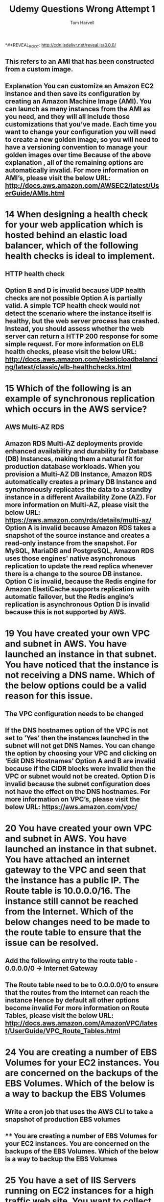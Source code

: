 *#+REVEAL_ROOT: http://cdn.jsdelivr.net/reveal.js/3.0.0/
#+MACRO: color @@html:<font color="$1">$2</font>@@
#+TITLE: Udemy Questions Wrong Attempt 1 
#+EMAIL: harvellt@gmail.com 
#+AUTHOR: Tom Harvell 

#+REVEAL_THEME: night 
#+OPTIONS: num:nil toc:nil search:nill

# * 13 Which of the following can constitute the term of a 'Golden Image'
** This refers to an AMI that has been constructed from a custom image. 
** Explanation You can customize an Amazon EC2 instance and then save its configuration by creating an Amazon Machine Image (AMI). You can launch as many instances from the AMI as you need, and they will all include those customizations that you’ve made. Each time you want to change your configuration you will need to create a new golden image, so you will need to have a versioning convention to manage your golden images over time Because of the above explanation , all of the remaining options are automatically invalid. For more information on AMI’s, please visit the below URL: http://docs.aws.amazon.com/AWSEC2/latest/UserGuide/AMIs.html

* 14 When designing a health check for your web application which is hosted behind an elastic load balancer, which of the following health checks is ideal to implement. 
** HTTP health check 
** Option B and D is invalid because UDP health checks are not possible Option A is partially valid. A simple TCP health check would not detect the scenario where the instance itself is healthy, but the web server process has crashed. Instead, you should assess whether the web server can return a HTTP 200 response for some simple request.  For more information on ELB health checks, please visit the below URL: http://docs.aws.amazon.com/elasticloadbalancing/latest/classic/elb-healthchecks.html

* 15 Which of the following is an example of synchronous replication which occurs in the AWS service?
** AWS Multi-AZ RDS 
** Amazon RDS Multi-AZ deployments provide enhanced availability and durability for Database (DB) Instances, making them a natural fit for production database workloads. When you provision a Multi-AZ DB Instance, Amazon RDS automatically creates a primary DB Instance and synchronously replicates the data to a standby instance in a different Availability Zone (AZ). For more information on Multi-AZ, please visit the below URL: https://aws.amazon.com/rds/details/multi-az/ Option A is invalid because Amazon RDS takes a snapshot of the source instance and creates a read-only instance from the snapshot. For MySQL, MariaDB and PostgreSQL, Amazon RDS  uses those engines' native asynchronous replication to update the read replica whenever there is a change to the source DB instance. Option C is invalid, because the Redis engine for Amazon ElastiCache supports replication with automatic failover, but the Redis engine’s replication is asynchronous Option D is invalid because this is not supported by AWS.

* 19 You have created your own VPC and subnet in AWS. You have launched an instance in that subnet. You have noticed that the instance is not receiving a DNS name. Which of the below options could be a valid reason for this issue.
** The VPC configuration needs to be changed
** If the DNS hostnames option of the VPC is not set to ‘Yes’ then the instances launched in the subnet will not get DNS Names. You can change the option by choosing your VPC and clicking on ‘Edit DNS Hostnames’ Option A and B are invalid because if the CIDR blocks were invalid then the VPC or subnet would not be created. Option D is invalid because the subnet configuration does not have the effect on the DNS hostnames. For more information on VPC’s,  please visit the below URL: https://aws.amazon.com/vpc/

* 20 You have created your own VPC and subnet in AWS. You have launched an instance in that subnet. You have attached an internet gateway to the VPC and seen that the instance has a public IP. The Route table is 10.0.0.0/16. The instance still cannot be reached from the Internet. Which of the below changes need to be made to the route table to ensure that the issue can be resolved.
** Add the following entry to the route table - 0.0.0.0/0 -> Internet Gateway 
** The Route table need to be to 0.0.0.0/0 to ensure that the routes from the internet can reach the instance Hence by default all other options become invalid For more information on Route Tables,  please visit the below URL: http://docs.aws.amazon.com/AmazonVPC/latest/UserGuide/VPC_Route_Tables.html

* 24 You are creating a number of EBS Volumes for your EC2 instances. You are concerned on the backups of the EBS Volumes. Which of the below is a way to backup the EBS Volumes
** Write a cron job that uses the AWS CLI to take a snapshot of production EBS volumes 
** ** You are creating a number of EBS Volumes for your EC2 instances. You are concerned on the backups of the EBS Volumes. Which of the below is a way to backup the EBS Volumes

* 25 You have a set of IIS Servers running on EC2 instances for a high traffic web site. You want to collect and process the log files generated from the IIS Servers. Which of the below services is ideal to run in this scenario
** Amazon S3 for storing the log files and Amazon EMR for processing the log files. 
** Amazon EMR is a managed cluster platform that simplifies running big data frameworks, such as Apache Hadoop and Apache Spark, on AWS to process and analyze vast amounts of data. By using these frameworks and related open-source projects, such as Apache Hive and Apache Pig, you can process data for analytics purposes and business intelligence workloads. Additionally, you can use Amazon EMR to transform and move large amounts of data into and out of other AWS data stores and databases, such as Amazon Simple Storage Service (Amazon S3) and Amazon DynamoDB. Option B and C , even though partially correct would be an overhead for EC2 Instances to process the log files when you already have a ready made service which can help in this regard Option D is in invalid because DynamoDB is not an ideal option to store log files. For more information on EMR,  please visit the below URL: http://docs.aws.amazon.com/emr/latest/ManagementGuide/emr-what-is-emr.html

* 29 You run a website which hosts videos and you have two types of members, premium fee paying members and free members. All videos uploaded by both your premium members and free members are processed by a fleet of EC2 instances which will poll SQS as videos are uploaded. However you need to ensure that your premium fee paying members videos have a higher priority than your free members. How do you design SQS?
** Create 2 SQS queues one for premium members and one for free members. Program your EC2 fleet to poll the premium queue first and if empty, to poll your free SQS queue. 
** In this case, you can have multiple SQS queues. The SQS queues for the premium members can be polled first by the EC2 Instances and then those messages can be processed. For information on SQS best practices, please refer to the below link http://docs.aws.amazon.com/AWSSimpleQueueService/latest/SQSDeveloperGuide/sqs-best-practices.html

* You want to ensure that you keep a check on the Active Volumes , Active snapshots and Elastic IP addresses you use so that you don’t go beyond the service limit. Which of the below services can help in this regard?
** AWS Trusted Advisor
** An online resource to help you reduce cost, increase performance, and improve security by optimizing your AWS environment, Trusted Advisor provides real time guidance to help you provision your resources following AWS best practices. Below is a snapshot of the service limits it can monitor Option A is invalid because even though you can monitor resources , it cannot be checked against the service limit. Option B is invalid because this is the Elastic Compute cloud service Option D is invalid because it can be send notification but not check on service limits For more information on the Trusted Advisor monitoring,  please visit the below URL: https://aws.amazon.com/premiumsupport/ta-faqs/

* 35 You have several AWS reserved instances in your account. They have been running for some time, but now need to be shutdown since they are no longer required. The data is still required for future purposes. Which of the below possible 2 steps can be taken.
** 2 Answers 
   - Sell the instances on the AWS Reserved Instance Market Place. 
   - Take snapshots of the EBS volumes and terminate the instances. 
** The Reserved Instance Marketplace is a platform that supports the sale of third-party and AWS customers' unused Standard Reserved Instances, which vary in term lengths and pricing options. For example, you may want to sell Reserved Instances after moving instances to a new AWS region, changing to a new instance type, ending projects before the term expiration, when your business needs change, or if you have unneeded capacity For more information on selling instances,  please visit the below URL: http://docs.aws.amazon.com/AWSEC2/latest/UserGuide/ri-market-general.html Since the data is still required , its better to take snapshots of the existing volumes and then terminate the instances. For more information on EBS Snapshots,  please visit the below URL: http://docs.aws.amazon.com/AWSEC2/latest/UserGuide/EBSSnapshots.html Option A and D are invalid , because you cannot convert Reserved instances to either on-demand instances or Spot Instances.

* 40 A t2.medium EC2 instance type must be launched with what type of Amazon Machine Image (AMI)?
** An Amazon EBS-backed Hardware Virtual Machine AMI 
** The AWS Documentation mentions the below Linux Amazon Machine Images use one of two types of virtualization: paravirtual (PV) or hardware virtual machine (HVM). The main difference between PV and HVM AMIs is the way in which they boot and whether they can take advantage of special hardware extensions (CPU, network, and storage) for better performance. The below snapshot also shows the support for the T2 Instance family. For more information on the Instance types for Linux AMI’s, please refer to the below link https://aws.amazon.com/amazon-linux-ami/instance-type-matrix/

* 42 You have some EC2 instances hosted in your AWS environment. You have a concern that not all of the EC2 instances are being utilized. Which of the below mentioned services can help you find underutilized resources in AWS ? Select 2 options.
** 2 Answers  
   - AWS Cloudwatch 
   - AWS Trust Advisor 
** The AWS Trusted Advisor can help you identify underutilized resources in AWS. For more information on AWS trusted advisor please visit the below URL: https://aws.amazon.com/premiumsupport/trustedadvisor/ If You look at the Cloudwatch graphs, the CPU utilization of your resources and you can see the trend over time in the graphs. For more information on AWS Cloudwatch please visit the below URL: https://aws.amazon.com/cloudwatch/

* 43 Which of the following features can be used to capture information for outgoing and incoming IP traffic from network interfaces in a VPC.
** AWS VPC Flow Logs 
** VPC Flow Logs is a feature that enables you to capture information about the IP traffic going to and from network interfaces in your VPC. Flow log data is stored using Amazon CloudWatch Logs. After you've created a flow log, you can view and retrieve its data in Amazon CloudWatch Logs. For more information on VPC Flowlogs please visit the below URL: http://docs.aws.amazon.com/AmazonVPC/latest/UserGuide/flow-logs.html

* 44 What are the main benefits of AWS regions? Select 2 options
** 2 Answers 
   - Regions allow you to design applications to conform to specific laws and regulations for specific parts of the world.
   - Regions allow you to place AWS Resources in the area of the world closest to your customers who access those resources. 
** AWS developer data centers across the world to help develop solutions that are close to the customer as possible. They also have center in core countries to help tie up with the specific laws and regulations for specific parts of the world. AWS does not have centers in every location of the world, hence option C is invalid. Services and prices are specific to every region, hence option B is invalid. For more information on Regions please visit the below URL: http://docs.aws.amazon.com/AWSEC2/latest/UserGuide/using-regions-availability-zones.html 
   
* What is the service name in AWS that can display costs in a chart format?
** Cost Explorer 
** Cost Explorer is a free tool that you can use to view charts of your costs (also known as spend data) for up to the last 13 months, and forecast how much you are likely to spend for the next three months. You can use Cost Explorer to see patterns in how much you spend on AWS resources over time, identify areas that need further inquiry, and see trends that you can use to understand your costs. You can also specify time ranges for the data you want to see, and you can view time data by day or by month.  For more information on Cost Explorer, please visit the URL: http://docs.aws.amazon.com/awsaccountbilling/latest/aboutv2/cost-explorer-what-is.html

* In the shared responsibility model, what is the customer not responsible for? 
** Edge Locations 
** AWS has published the Shared Responsibility Model. And the Physical networking comes as part of the responsibility of AWS. For more information on the Shared Responsibility Model, please refer to the below URL: https://aws.amazon.com/compliance/shared-responsibility-model/

* You work for a market analysis firm who are designing a new environment. They will ingest large amounts of market data via Kinesis and then analyze this data using Elastic Map Reduce. The data is then imported in to a high performance NoSQL Cassandra database which will run on EC2 and then be accessed by traders from around the world. The database volume itself will sit on 2 EBS volumes that will be grouped into a RAID 0 volume. They are expecting very high demand during peak times, with an IOPS performance level of approximately 15,000. Which EBS volume should you recommend?
** Provisioned IOPS (PIOPS)
** When you are looking at hosting intensive I/O applications such as databases, always look to using IOPS as the preferred storage option. For more information on the various EBS Volume types, please refer to the below link http://docs.aws.amazon.com/AWSEC2/latest/UserGuide/EBSVolumeTypes.html

* You keep on getting an error while trying to attach an Internet Gateway to a VPC. What is the most likely cause of the error?
** An internet gateway is already attached to the VPC
** You can only have one internet gateway attached to your VPC at one time, hence the error must be coming because there is already an internet gateway attached. For more information on Internet gateways, please refer to the below link: http://docs.aws.amazon.com/AmazonVPC/latest/UserGuide/VPC_Internet_Gateway.html

* 65 You are creating a Provisioned IOPS volume in AWS. The size of the volume is 8 GiB. Which of the following are the possible values that can put for the IOPS of the volume
** 400
** The Maximum ratio of IOPS to volume size is 50:1 , so if the volume size is 8 GiB , the maximum IOPS of the volume can be 400. If you go beyond this value , you will get an error as shown in the screenshot below. For more information on Provisioned IOPS, please visit the below URL: http://docs.aws.amazon.com/AWSEC2/latest/UserGuide/EBSVolumeTypes.htm

* A photo-sharing service stores pictures in Amazon Simple Storage Service (S3) and allows application sign-in using an OpenID Connect-compatible identity provider. Which AWS Security Token Service approach to temporary access should you use for the Amazon S3 operations?
** Web Identity Federation 
** The AWS Documentation mentions the below With web identity federation, you don't need to create custom sign-in code or manage your own user identities. Instead, users of your app can sign in using a well-known identity provider (IdP) —such as Login with Amazon, Facebook, Google, or any other OpenID Connect (OIDC)-compatible IdP, receive an authentication token, and then exchange that token for temporary security credentials in AWS that map to an IAM role with permissions to use the resources in your AWS account. Using an IdP helps you keep your AWS account secure, because you don't have to embed and distribute long-term security credentials with your application. For more information on Web Identity Federation, please visit the belowURL: http://docs.aws.amazon.com/IAM/latest/UserGuide/id_roles_providers_oidc.html

* Which of the below resources cannot be tagged in AWS
** VPC Endpoint
** Tags enable you to categorize your AWS resources in different ways, for example, by purpose, owner, or environment. This is useful when you have many resources of the same type — you can quickly identify a specific resource based on the tags you've assigned to it. Each tag consists of a key and an optional value, both of which you define.  But you cannot tag a VPC endpoint For more information on AWS Resourcing Tagging, please visit http://docs.aws.amazon.com/AWSEC2/latest/UserGuide/Using_Tags.html

* 78 After migrating an application architecture from on-premise to AWS you will not be responsible for the ongoing maintenance of packages for which of  the following AWS services that your application uses. Choose the 2 correct answers from the options below.
** 2 Answers 
   - RDS
   - DynamoDB
** Both RDS and DynamoDB are managed solutions provided by AWS. Amazon Relational Database Service (Amazon RDS) makes it easy to set up, operate, and scale a relational database in the cloud. It provides cost-efficient and resizable capacity while managing time-consuming database administration tasks, freeing you up to focus on your applications and business.  For more information on RDS, please refer to the below link https://aws.amazon.com/rds/ Amazon DynamoDB is a fast and flexible NoSQL database service for all applications that need consistent, single-digit millisecond latency at any scale. It is a fully managed cloud database and supports both document and key-value store models. For more information on DynamoDB, please refer to the below link https://aws.amazon.com/dynamodb/

* 81 Your supervisor asks you to create a decoupled application whose process includes dependencies on EC2 instances and servers located in your company’s on-premises data center. Which of these are you least likely to recommend as part of that process? Choose the correct answer from the options below:
** SQS polling from an EC2 instance using IAM user credentials. 
** Note that the question asks you for the least likely recommended option. The correct answer is C , SQS polling from an EC2 instance using IAM user credentials.   An EC2 role should be used when deploying EC2 instances to grant permissions rather than storing IAM user credentials in EC2 instances. You should use IAM roles for secure communication between EC2 instances and resources on AWS. Your most likely scenario will actually be SQS polling from an EC2 instance deployed with an IAM role because when your polling SQS from EC2 you should use IAM roles. What you should never do is use IAM user api keys for authentication to poll sqs messages. An IAM role is similar to a user, in that it is an AWS identity with permission policies that determine what the identity can and cannot do in AWS. However, instead of being uniquely associated with one person, a role is intended to be assumable by anyone who needs it. Also, a role does not have any credentials (password or access keys) associated with it. Instead, if a user is assigned to a role, access keys are created dynamically and provided to the user. The most likely scenario will actually be SQS polling from an EC2 instance deployed with an IAM role because when your polling SQS from EC2 you should use IAM roles. We should never use IAM user api keys for authentication to poll SQS messages. Option C is correct which is least likely scenario. For more information on IAM Roles, please refer to the below link: http://docs.aws.amazon.com/IAM/latest/UserGuide/id_roles.html

* 82 You are a systems administrator and you need to monitor the health of your production environment. You decide to do this using Cloud Watch, however you notice that you cannot see the health of every important metric in the default dash board. Which of the following metrics do you need to design a custom cloud watch metric for, when monitoring the health of your EC2 instances?
** Memory usage. 
** When you look at your cloudwatch metric dashboard , you can see the metrics for CPU Usage , Disk read operations and Network in You need to add a custom metric for Memory Usage. An example of enabling the custom metric is shown below URL: http://docs.aws.amazon.com/AWSEC2/latest/UserGuide/mon-scripts.html

* 88 You are the solution architect for a company. The company has a requirement to deploy an application which will need to have session management in place. Which of the following services can be used to store session data for session management?
** RDS, DynamoDB & Elasticache 
** These options are the best when it comes to storing session data. Amazon ElastiCache is a web service that makes it easy to deploy, operate, and scale an in-memory data store or cache in the cloud. The service improves the performance of web applications by allowing you to retrieve information from fast, managed, in-memory data stores, instead of relying entirely on slower disk-based databases For more information , please visit the below URL: https://aws.amazon.com/elasticache/ For DynamoDB , this is also evident from the AWS documentation For more information , please visit the below URL: http://docs.aws.amazon.com/gettingstarted/latest/awsgsg-intro/gsg-aws-database.html And by default , in the industry , RDS have been used to store session data. The Elastic Load Balancer , AWS Storage Gateway  and Cloudwatch cannot store session data.

* 90 Which of the following is incorrect with regards to Private IP addresses?
** In Amazon VPC, an instance does not retain its private IP address when the instance is stopped. 
** The following is true with regards to Private IP addressing For instances launched in a VPC, a private IPv4 address remains associated with the network interface when the instance is stopped and restarted, and is released when the instance is terminated. For instances launched in EC2-Classic, we release the private IPv4 address when the instance is stopped or terminated. If you restart your stopped instance, it receives a new private IPv4 address For more information on IP addressing , please refer to the below link: http://docs.aws.amazon.com/AWSEC2/latest/UserGuide/using-instance-addressing.html

* You have written a CloudFormation template that creates 1 elastic load balancer fronting 2 EC2 instances. Which section of the template should you edit so that the DNS of the load balancer is returned upon creation of the stack?
** Outputs 
** The example shows a simple CloudFormation template. It creates an EC2 instance based on the AMI - ami-d6f32ab5. When the instance is created, it will output the AZ in which it is created. {     "Resources": {         "MyEC2Instance": {             "Type": "AWS::EC2::Instance",             "Properties": {                 "ImageId": "ami-d6f32ab5"             }         }     },     "Outputs": {         "Availability": {             "Description": "The Instance ID",             "Value":             { "Fn::GetAtt" : [ "MyEC2Instance", "AvailabilityZone" ]}         }     } }

* Is it true that EBS can always tolerate an Availability Zone failure?
** No, all EBS volumes are stored in a single Availability Zone 
** EBS Volume replicated to physical hardware with in the same available zone, So if AZ fails then EBS volume will fail. That's why AWS recommend to always keep EBS volume snapshot in S3 bucket for high durability. "When you create an EBS volume in an Availability Zone, it is automatically replicated within that zone to prevent data loss due to the failure of any single hardware component." Option B is wrong as EBS volume has multiple copies but with in same AZ , so volume will not persist in case of AZ failure. Option C is wrong because there is no special setup available to persist EBS volume across region or AZ. Answer D is wrong as EBS volume has same behavior regardless of region. As per AWS user guide:  http://docs.aws.amazon.com/AWSEC2/latest/UserGuide/EBSVolumes.html 

* 101 (This was correct by blind luck) A company wants to host a selection of MongoDB instances. They are expecting a high load and want to have as low latency as possible. Which class of instances from the below list should they choose from.
** I2 
** I2 instances are optimized to deliver tens of thousands of low-latency, random I/O operations per second (IOPS) to applications. They are well suited for the following scenarios: NoSQL databases (for example, Cassandra and MongoDB) Clustered databases Online transaction processing (OLTP) systems For more information on I2 instances, please visit the link http://docs.aws.amazon.com/AWSEC2/latest/UserGuide/i2-instances.html

* 102 Which of the below elements can you manage in the IAM dashboard? Choose 3 answers from the options given below
** 3 Answers 
   - Users 
   - Encryption Keys 
   - Policies 
** When you go to your IAM dashboard, you will see the set of elements which can be configured.

* 119 How long can messages live in a SQS queue ?
  



